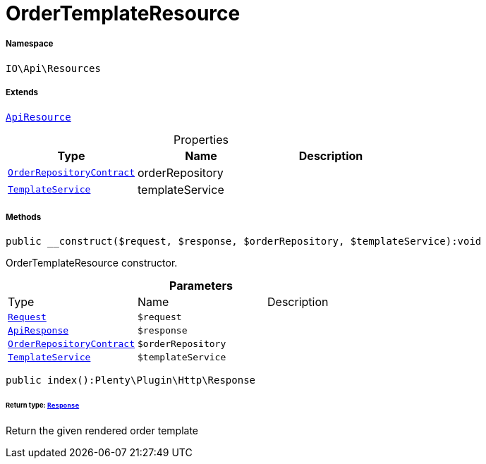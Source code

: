 :table-caption!:
:example-caption!:
:source-highlighter: prettify
:sectids!:
[[io__ordertemplateresource]]
= OrderTemplateResource





===== Namespace

`IO\Api\Resources`

===== Extends
xref:IO/Api/ApiResource.adoc#[`ApiResource`]




.Properties
|===
|Type |Name |Description

| xref:stable7@interface::Order.adoc#order_contracts_orderrepositorycontract[`OrderRepositoryContract`]
    |orderRepository
    |
|xref:IO/Services/TemplateService.adoc#[`TemplateService`]
    |templateService
    |
|===


===== Methods

[source%nowrap, php]
----

public __construct($request, $response, $orderRepository, $templateService):void

----







OrderTemplateResource constructor.

.*Parameters*
|===
|Type |Name |Description
| xref:stable7@interface::Miscellaneous.adoc#miscellaneous_http_request[`Request`]
a|`$request`
|

|xref:IO/Api/ApiResponse.adoc#[`ApiResponse`]
a|`$response`
|

| xref:stable7@interface::Order.adoc#order_contracts_orderrepositorycontract[`OrderRepositoryContract`]
a|`$orderRepository`
|

|xref:IO/Services/TemplateService.adoc#[`TemplateService`]
a|`$templateService`
|
|===


[source%nowrap, php]
----

public index():Plenty\Plugin\Http\Response

----




====== *Return type:* xref:stable7@interface::Miscellaneous.adoc#miscellaneous_http_response[`Response`]


Return the given rendered order template

